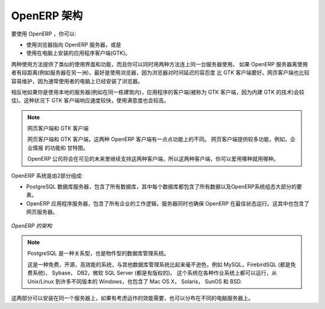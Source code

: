 .. i18n: .. index::
.. i18n:    single: architecture; OpenERP
..

.. index::
   single: architecture; OpenERP

.. i18n: The Architecture of OpenERP
.. i18n: ===========================
..

OpenERP 架构
===========================

.. i18n: To access OpenERP you can:
..

要使用 OpenERP ，你可以:

.. i18n: * use a web browser pointed at the OpenERP server, or
.. i18n: 
.. i18n: * use an application client (the GTK client) installed on each computer.
..

* 使用浏览器指向 OpenERP 服务器，或是

* 使用在电脑上安装的应用程序客户端(GTK)。

.. i18n: Both access methods give similar facilities, and you can use both on
.. i18n: the same server at the same time. It is best to use the web browser if the
.. i18n: OpenERP server is some distance away (such as on another continent) because
.. i18n: it is more tolerant of time delays between the two than the GTK client is. The
.. i18n: web client is also easier to maintain, because it is generally already installed
.. i18n: on users' computers.
..

两种使用方法提供了类似的使用界面和功能，而且你可以同时用两种方法连上同一台服务器使用。
如果 OpenERP 服务器离使用者有段距离(例如服务器在另一洲)，最好是使用浏览器，因为浏览器对时间延迟的容忍度
比 GTK 客户端要好。网页客户端也比较容易维护，因为通常使用者的电脑上已经安装了浏览器。

.. i18n: Conversely you would be better off with the application client (called the GTK
.. i18n: client because of the technology it is built with) if you are using a local
.. i18n: server (such as in the same building). In this case the GTK client will be more
.. i18n: responsive, so more satisfying to use.
..

相反地如果你是使用本地的服务器(例如在同一栋建筑内)，应用程序的客户端(被称为 GTK 客户端，因为内建 GTK 的技术)会较佳)。这种状况下 GTK 客户端响应速度较快，使用满意度也会较高。

.. i18n: .. index::
.. i18n:    single: client; web (thin) and GTK (thick)
.. i18n:    single: client; caching
..

.. index::
   single: client; web (thin) and GTK (thick)
   single: client; caching

.. i18n: .. note::   Web Client and GTK Client
.. i18n: 
.. i18n:     There is little functional difference between the two OpenERP clients - the 
.. i18n:     web client and the GTK client at present. 
.. i18n:     The web client offers more functionality, for instance, the Corporate Intelligence feature, and the Gantt view.
.. i18n:     
.. i18n:     The OpenERP company will continue to support two clients for the foreseeable
.. i18n:     future, so you can use whichever client you prefer.
..

.. note::   网页客户端和 GTK 客户端

    网页客户端和 GTK 客户端，这两种 OpenERP 客户端有一点点功能上的不同。 
    网页客户端提供较多功能，例如，企业情报 的功能和 甘特图。
    
    OpenERP 公司将会在可见的未来里继续支持这两种客户端，所以这两种客户端，你可以爱用哪种就用哪种。

.. i18n: An OpenERP system is formed from two components:
..

OpenERP 系统是由2部分组成:

.. i18n: * the PostgreSQL database server, which contains all of the databases, each of which contains all
.. i18n:   data and most elements of the OpenERP system configuration,
.. i18n: 
.. i18n: * the OpenERP application server, which contains all of the enterprise logic and ensures that
.. i18n:   OpenERP runs optimally.  It also contains the web server.
..

* PostgreSQL 数据库服务器，包含了所有数据库，其中每个数据库都包含了所有数据以及OpenERP系统组态大部分的要素。

* OpenERP 应用程序服务器，包含了所有企业的工作逻辑，服务器同时也确保 OpenERP 在最佳状态运行。这其中也包含了网页服务器。

.. i18n: .. figure:: images/terp_arch_1.png
.. i18n:    :align: center
.. i18n:    :scale: 90
.. i18n:    
.. i18n:    *The architecture of OpenERP*
..

.. figure:: images/terp_arch_1.png
   :align: center
   :scale: 90
   
   *OpenERP 的架构*

.. i18n: .. index::
.. i18n:    single: PostgreSQL
..

.. index::
   single: PostgreSQL

.. i18n: .. note::   PostgreSQL, the relational and object database management system.
.. i18n: 
.. i18n:     It is a free and open-source high-performance system that compares well with other database
.. i18n:     management systems such as MySQL and FirebirdSQL (both free), Sybase, DB2
.. i18n:     and Microsoft SQL Server (all proprietary). It runs on all types of
.. i18n:     Operating System, from Unix/Linux to the various releases of Windows, via
.. i18n:     Mac OS X, Solaris, SunOS and BSD.
..

.. note::   PostgreSQL 是一种关系型，也是物件型的数据库管理系统。

    这是一种免费，开源，高效能的系统，与其他数据库管理系统比起来毫不逊色，例如
    MySQL，FirebirdSQL (都是免费系统)， Sybase， DB2，微软 SQL Server (都是有版权的)。
    这个系统在各种作业系统上都可以运行，从 Unix/Linux 到许多不同版本的 Windows，也包含了
    Mac OS X， Solaris， SunOS 和 BSD.


.. i18n: Both components can be installed on the same server or
.. i18n: distributed onto separate computer servers, if performance considerations
.. i18n: require it.
..

这两部分可以安装在同一个服务器上，如果有考虑运作的效能需要，也可以分布在不同的电脑服务器上。

.. i18n: .. Copyright © Open Object Press. All rights reserved.
..

..  © Open Object Press. 版权所有，保留所有权利。

.. i18n: .. You may take electronic copy of this publication and distribute it if you don't
.. i18n: .. change the content. You can also print a copy to be read by yourself only.
..

.. 你可以拿这份刊物的电子档打印出来供自己阅读使用，或是如果你不修改任何内容，你也可以转发给其他人。

.. i18n: .. We have contracts with different publishers in different countries to sell and
.. i18n: .. distribute paper or electronic based versions of this book (translated or not)
.. i18n: .. in bookstores. This helps to distribute and promote the OpenERP product. It
.. i18n: .. also helps us to create incentives to pay contributors and authors using author
.. i18n: .. rights of these sales.
..

.. 我们有与许多不同国家的不同出版社签约，来发行及销售这本书的纸本或电子版本，包含原文版和翻译文的版本。
.. 这对传播和推广 OpenERP 产品有很大帮助，同时我们会用这些销售产生的版税收入，作为支付给作者及贡献者的奖励。

.. i18n: .. Due to this, grants to translate, modify or sell this book are strictly
.. i18n: .. forbidden, unless Tiny SPRL (representing Open Object Press) gives you a
.. i18n: .. written authorisation for this.
..

.. 因此，除非获得 Tiny SPRL (代表开源物件出版社，Open Object Press) 的书面授权，翻译补助金，修改或是贩卖这本书是被严格禁止的。

.. i18n: .. Many of the designations used by manufacturers and suppliers to distinguish their
.. i18n: .. products are claimed as trademarks. Where those designations appear in this book,
.. i18n: .. and Open Object Press was aware of a trademark claim, the designations have been
.. i18n: .. printed in initial capitals.
..

.. 许多制造商或供应商用于辨识他们产品的代号被称为 注册商标。在本书里出现的这些代号，如果开源物件出版社知道是注册商标的，会使用大写字母开头。

.. i18n: .. While every precaution has been taken in the preparation of this book, the publisher
.. i18n: .. and the authors assume no responsibility for errors or omissions, or for damages
.. i18n: .. resulting from the use of the information contained herein.
..

.. 出版商及作者已经尽最大努力准备这本书，所以不对内容的错误和疏漏承担责任；出版商及作者也不对采用书中讯息造成的损害承担任何责任。

.. i18n: .. Published by Open Object Press, Grand Rosière, Belgium
..

.. 开源物件出版社，于比利时 Grand Rosière
